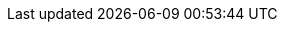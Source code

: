 pass:[<style>
.subtitle { 
  color: #706e6e;
  font-weight: bold;
  font-size: 1em;
}
div.paragraph .overview {  
  padding-top: 100px;
}
div.gallery {  
  padding-bottom: 100px;
}
div.gallery:hover:not(.unreleased) {
  opacity: 0.5;
}
div.gallery img {
  width: 100%;
  height: auto;
}
div.gallery.unreleased img {  
  filter: grayscale(100%);
  opacity: 0.2;
}
div.gallery.unreleased .desc {  
  color: #cccccc;
}
div.desc {
  padding: 15px;
  text-align: center;
}
div.desc span {  
  line-height: 5;
}
.doc a div.desc {
  color: #333333;
}
* {
  box-sizing: border-box;
}
.responsive {
  padding: 0 25px;
  float: left;
  width: 24.99999%;
}
@media only screen and (max-width: 700px) {
  .responsive {
    width: 49.99999%;
    margin: 6px 0;
  }
}
@media only screen and (max-width: 500px) {
  .responsive {
    width: 100%;
  }
}
.clearfix:after {
  content: "";
  display: table;
  clear: both;
}
.doc hr.lisence {
  margin-top: 25px;
  margin-bottom: 25px;
}
</style>]